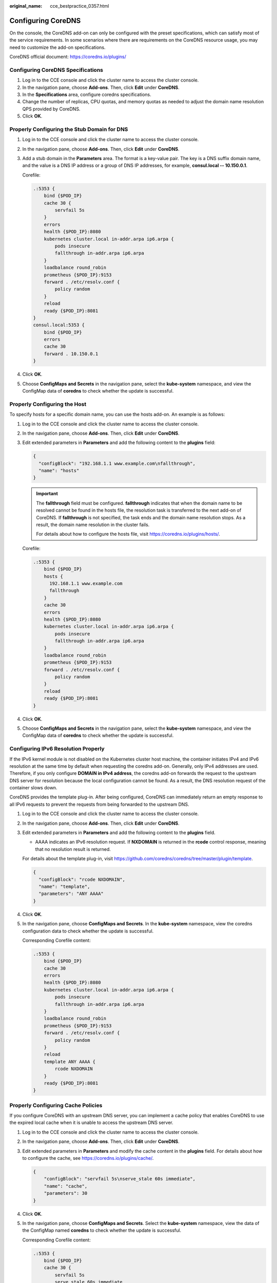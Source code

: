 :original_name: cce_bestpractice_0357.html

.. _cce_bestpractice_0357:

Configuring CoreDNS
===================

On the console, the CoreDNS add-on can only be configured with the preset specifications, which can satisfy most of the service requirements. In some scenarios where there are requirements on the CoreDNS resource usage, you may need to customize the add-on specifications.

CoreDNS official document: https://coredns.io/plugins/

Configuring CoreDNS Specifications
----------------------------------

#. Log in to the CCE console and click the cluster name to access the cluster console.
#. In the navigation pane, choose **Add-ons**. Then, click **Edit** under **CoreDNS**.
#. In the **Specifications** area, configure coredns specifications.
#. Change the number of replicas, CPU quotas, and memory quotas as needed to adjust the domain name resolution QPS provided by CoreDNS.
#. Click **OK**.

Properly Configuring the Stub Domain for DNS
--------------------------------------------

#. Log in to the CCE console and click the cluster name to access the cluster console.

#. In the navigation pane, choose **Add-ons**. Then, click **Edit** under **CoreDNS**.

#. Add a stub domain in the **Parameters** area. The format is a key-value pair. The key is a DNS suffix domain name, and the value is a DNS IP address or a group of DNS IP addresses, for example, **consul.local -- 10.150.0.1**.

   Corefile:

   .. code-block::

      .:5353 {
          bind {$POD_IP}
          cache 30 {
              servfail 5s
          }
          errors
          health {$POD_IP}:8080
          kubernetes cluster.local in-addr.arpa ip6.arpa {
              pods insecure
              fallthrough in-addr.arpa ip6.arpa
          }
          loadbalance round_robin
          prometheus {$POD_IP}:9153
          forward . /etc/resolv.conf {
              policy random
          }
          reload
          ready {$POD_IP}:8081
      }
      consul.local:5353 {
          bind {$POD_IP}
          errors
          cache 30
          forward . 10.150.0.1
      }

#. Click **OK**.

#. Choose **ConfigMaps and Secrets** in the navigation pane, select the **kube-system** namespace, and view the ConfigMap data of **coredns** to check whether the update is successful.

Properly Configuring the Host
-----------------------------

To specify hosts for a specific domain name, you can use the hosts add-on. An example is as follows:

#. Log in to the CCE console and click the cluster name to access the cluster console.

#. In the navigation pane, choose **Add-ons**. Then, click **Edit** under **CoreDNS**.

#. Edit extended parameters in **Parameters** and add the following content to the **plugins** field:

   .. code-block::

      {
        "configBlock": "192.168.1.1 www.example.com\nfallthrough",
        "name": "hosts"
      }

   .. important::

      The **fallthrough** field must be configured. **fallthrough** indicates that when the domain name to be resolved cannot be found in the hosts file, the resolution task is transferred to the next add-on of CoreDNS. If **fallthrough** is not specified, the task ends and the domain name resolution stops. As a result, the domain name resolution in the cluster fails.

      For details about how to configure the hosts file, visit https://coredns.io/plugins/hosts/.

   Corefile:

   .. code-block::

      .:5353 {
          bind {$POD_IP}
          hosts {
            192.168.1.1 www.example.com
            fallthrough
          }
          cache 30
          errors
          health {$POD_IP}:8080
          kubernetes cluster.local in-addr.arpa ip6.arpa {
              pods insecure
              fallthrough in-addr.arpa ip6.arpa
          }
          loadbalance round_robin
          prometheus {$POD_IP}:9153
          forward . /etc/resolv.conf {
              policy random
          }
          reload
          ready {$POD_IP}:8081
      }

#. Click **OK**.

#. Choose **ConfigMaps and Secrets** in the navigation pane, select the **kube-system** namespace, and view the ConfigMap data of **coredns** to check whether the update is successful.

Configuring IPv6 Resolution Properly
------------------------------------

If the IPv6 kernel module is not disabled on the Kubernetes cluster host machine, the container initiates IPv4 and IPv6 resolution at the same time by default when requesting the coredns add-on. Generally, only IPv4 addresses are used. Therefore, if you only configure **DOMAIN in IPv4 address**, the coredns add-on forwards the request to the upstream DNS server for resolution because the local configuration cannot be found. As a result, the DNS resolution request of the container slows down.

CoreDNS provides the template plug-in. After being configured, CoreDNS can immediately return an empty response to all IPv6 requests to prevent the requests from being forwarded to the upstream DNS.

#. Log in to the CCE console and click the cluster name to access the cluster console.

#. In the navigation pane, choose **Add-ons**. Then, click **Edit** under **CoreDNS**.

#. Edit extended parameters in **Parameters** and add the following content to the **plugins** field.

   -  AAAA indicates an IPv6 resolution request. If **NXDOMAIN** is returned in the **rcode** control response, meaning that no resolution result is returned.

   For details about the template plug-in, visit https://github.com/coredns/coredns/tree/master/plugin/template.

   .. code-block::

      {
        "configBlock": "rcode NXDOMAIN",
        "name": "template",
        "parameters": "ANY AAAA"
      }

#. Click **OK**.

#. In the navigation pane, choose **ConfigMaps and Secrets**. In the **kube-system** namespace, view the coredns configuration data to check whether the update is successful.

   Corresponding Corefile content:

   .. code-block::

      .:5353 {
          bind {$POD_IP}
          cache 30
          errors
          health {$POD_IP}:8080
          kubernetes cluster.local in-addr.arpa ip6.arpa {
              pods insecure
              fallthrough in-addr.arpa ip6.arpa
          }
          loadbalance round_robin
          prometheus {$POD_IP}:9153
          forward . /etc/resolv.conf {
              policy random
          }
          reload
          template ANY AAAA {
              rcode NXDOMAIN
          }
          ready {$POD_IP}:8081
      }

Properly Configuring Cache Policies
-----------------------------------

If you configure CoreDNS with an upstream DNS server, you can implement a cache policy that enables CoreDNS to use the expired local cache when it is unable to access the upstream DNS server.

#. Log in to the CCE console and click the cluster name to access the cluster console.

#. In the navigation pane, choose **Add-ons**. Then, click **Edit** under **CoreDNS**.

#. Edit extended parameters in **Parameters** and modify the cache content in the **plugins** field. For details about how to configure the cache, see https://coredns.io/plugins/cache/.

   .. code-block::

      {
          "configBlock": "servfail 5s\nserve_stale 60s immediate",
          "name": "cache",
          "parameters": 30
      }

   |image1|

#. Click **OK**.

#. In the navigation pane, choose **ConfigMaps and Secrets**. Select the **kube-system** namespace, view the data of the ConfigMap named **coredns** to check whether the update is successful.

   Corresponding Corefile content:

   .. code-block::

      .:5353 {
          bind {$POD_IP}
          cache 30 {
              servfail 5s
              serve_stale 60s immediate
          }
          errors
          health {$POD_IP}:8080
          kubernetes cluster.local in-addr.arpa ip6.arpa {
              pods insecure
              fallthrough in-addr.arpa ip6.arpa
          }
          loadbalance round_robin
          prometheus {$POD_IP}:9153
          forward . /etc/resolv.conf {
              policy random
          }
          reload
          ready {$POD_IP}:8081
      }

.. |image1| image:: /_static/images/en-us_image_0000002101596637.png
